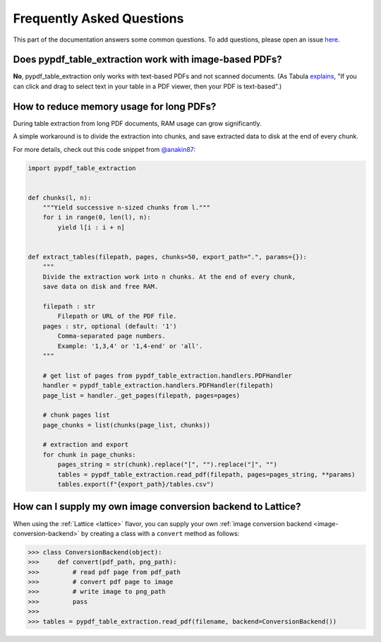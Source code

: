 .. _faq:

Frequently Asked Questions
==========================

This part of the documentation answers some common questions. To add questions, please open an issue `here <https://github.com/py-pdf/pypdf_table_extraction/issues/new>`_.

Does pypdf_table_extraction work with image-based PDFs?
-------------------------------------------------------

**No**, pypdf_table_extraction only works with text-based PDFs and not scanned documents. (As Tabula `explains <https://github.com/tabulapdf/tabula#why-tabula>`_, "If you can click and drag to select text in your table in a PDF viewer, then your PDF is text-based".)

How to reduce memory usage for long PDFs?
-----------------------------------------

During table extraction from long PDF documents, RAM usage can grow significantly.

A simple workaround is to divide the extraction into chunks, and save extracted data to disk at the end of every chunk.

For more details, check out this code snippet from `@anakin87 <https://github.com/anakin87>`_:

.. code-block:: python

    import pypdf_table_extraction


    def chunks(l, n):
        """Yield successive n-sized chunks from l."""
        for i in range(0, len(l), n):
            yield l[i : i + n]


    def extract_tables(filepath, pages, chunks=50, export_path=".", params={}):
        """
        Divide the extraction work into n chunks. At the end of every chunk,
        save data on disk and free RAM.

        filepath : str
            Filepath or URL of the PDF file.
        pages : str, optional (default: '1')
            Comma-separated page numbers.
            Example: '1,3,4' or '1,4-end' or 'all'.
        """

        # get list of pages from pypdf_table_extraction.handlers.PDFHandler
        handler = pypdf_table_extraction.handlers.PDFHandler(filepath)
        page_list = handler._get_pages(filepath, pages=pages)

        # chunk pages list
        page_chunks = list(chunks(page_list, chunks))

        # extraction and export
        for chunk in page_chunks:
            pages_string = str(chunk).replace("[", "").replace("]", "")
            tables = pypdf_table_extraction.read_pdf(filepath, pages=pages_string, **params)
            tables.export(f"{export_path}/tables.csv")

How can I supply my own image conversion backend to Lattice?
------------------------------------------------------------

When using the :ref:`Lattice <lattice>` flavor, you can supply your own :ref:`image conversion backend <image-conversion-backend>` by creating a class with a ``convert`` method as follows:

.. code-block:: python

    >>> class ConversionBackend(object):
    >>>     def convert(pdf_path, png_path):
    >>>         # read pdf page from pdf_path
    >>>         # convert pdf page to image
    >>>         # write image to png_path
    >>>         pass
    >>>
    >>> tables = pypdf_table_extraction.read_pdf(filename, backend=ConversionBackend())
